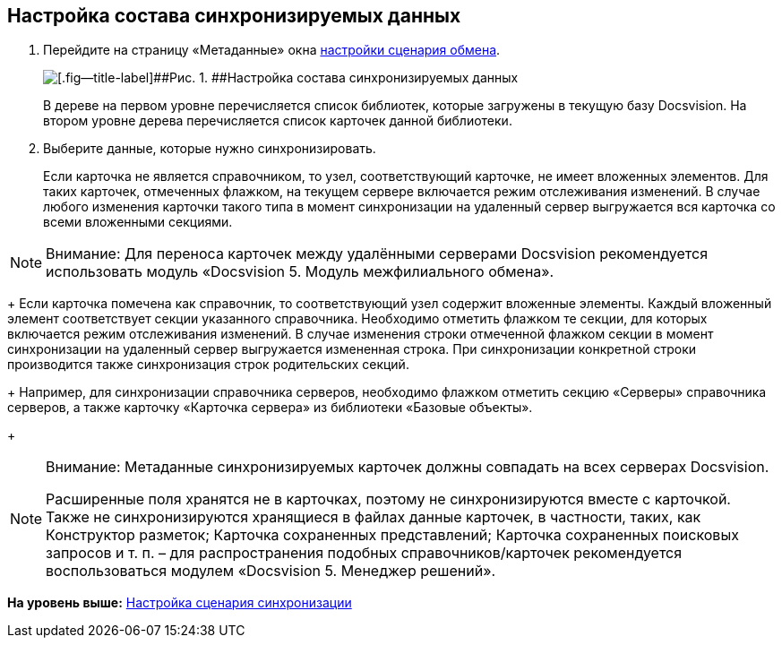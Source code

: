 [[ariaid-title1]]
== Настройка состава синхронизируемых данных

. Перейдите на страницу «Метаданные» окна xref:ConfiguringScriptSynchronization.adoc[настройки сценария обмена].
+
image::img/scenarioConfigMeta.png[[.fig--title-label]##Рис. 1. ##Настройка состава синхронизируемых данных]
+
В дереве на первом уровне перечисляется список библиотек, которые загружены в текущую базу Docsvision. На втором уровне дерева перечисляется список карточек данной библиотеки.
. Выберите данные, которые нужно синхронизировать.
+
Если карточка не является справочником, то узел, соответствующий карточке, не имеет вложенных элементов. Для таких карточек, отмеченных флажком, на текущем сервере включается режим отслеживания изменений. В случае любого изменения карточки такого типа в момент синхронизации на удаленный сервер выгружается вся карточка со всеми вложенными секциями.

[NOTE]
====
[.note__title]#Внимание:# Для переноса карточек между удалёнными серверами Docsvision рекомендуется использовать модуль «Docsvision 5. Модуль межфилиального обмена».
====
+
Если карточка помечена как справочник, то соответствующий узел содержит вложенные элементы. Каждый вложенный элемент соответствует секции указанного справочника. Необходимо отметить флажком те секции, для которых включается режим отслеживания изменений. В случае изменения строки отмеченной флажком секции в момент синхронизации на удаленный сервер выгружается измененная строка. При синхронизации конкретной строки производится также синхронизация строк родительских секций.
+
Например, для синхронизации справочника серверов, необходимо флажком отметить секцию «Серверы» справочника серверов, а также карточку «Карточка сервера» из библиотеки «Базовые объекты».
+
[NOTE]
====
[.note__title]#Внимание:# Метаданные синхронизируемых карточек должны совпадать на всех серверах Docsvision.

Расширенные поля хранятся не в карточках, поэтому не синхронизируются вместе с карточкой. Также не синхронизируются хранящиеся в файлах данные карточек, в частности, таких, как Конструктор разметок; Карточка сохраненных представлений; Карточка сохраненных поисковых запросов и т. п. – для распространения подобных справочников/карточек рекомендуется воспользоваться модулем «Docsvision 5. Менеджер решений».
====

*На уровень выше:* xref:../topics/ConfiguringScriptSynchronization.adoc[Настройка сценария синхронизации]
